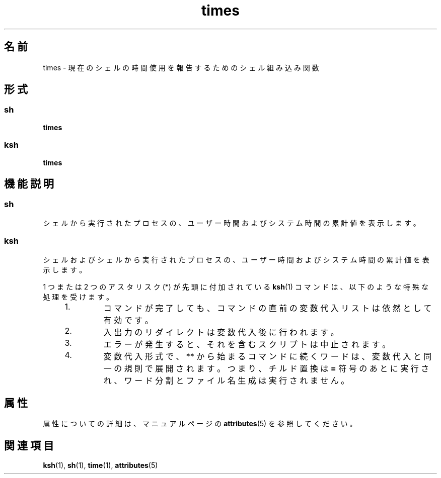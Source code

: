 '\" te
.\"  Copyright 1989 AT&T Copyright (c) 1994 Sun Microsystems, Inc. - All Rights Reserved.
.TH times 1 "1994 年 4 月 15 日" "SunOS 5.11" "ユーザーコマンド"
.SH 名前
times \- 現在のシェルの時間使用を報告するためのシェル組み込み関数 
.SH 形式
.SS "sh"
.LP
.nf
\fBtimes\fR 
.fi

.SS "ksh"
.LP
.nf
\fBtimes\fR 
.fi

.SH 機能説明
.SS "sh"
.sp
.LP
シェルから実行されたプロセスの、 ユーザー時間およびシステム時間の累計値を表示します。
.SS "ksh"
.sp
.LP
シェルおよびシェルから実行されたプロセスの、ユーザー時間およびシステム時間の累計値を表示します。
.sp
.LP
1 つまたは 2 つのアスタリスク (*) が先頭に付加されている \fBksh\fR(1) コマンドは、以下のような特殊な処理を受けます。
.RS +4
.TP
1.
コマンドが完了しても、コマンドの直前の変数代入リストは依然として有効です。
.RE
.RS +4
.TP
2.
入出力のリダイレクトは変数代入後に行われます。
.RE
.RS +4
.TP
3.
エラーが発生すると、それを含むスクリプトは中止されます。
.RE
.RS +4
.TP
4.
変数代入形式で、** から始まるコマンドに続くワードは、変数代入と同一の規則で展開されます。つまり、チルド置換は \fB=\fR 符号のあとに実行され、ワード分割とファイル名生成は実行されません。
.RE
.SH 属性
.sp
.LP
属性についての詳細は、マニュアルページの \fBattributes\fR(5) を参照してください。
.sp

.sp
.TS
tab() box;
cw(2.75i) |cw(2.75i) 
lw(2.75i) |lw(2.75i) 
.
属性タイプ属性値
_
使用条件system/core-os
.TE

.SH 関連項目
.sp
.LP
\fBksh\fR(1), \fBsh\fR(1), \fBtime\fR(1), \fBattributes\fR(5)

